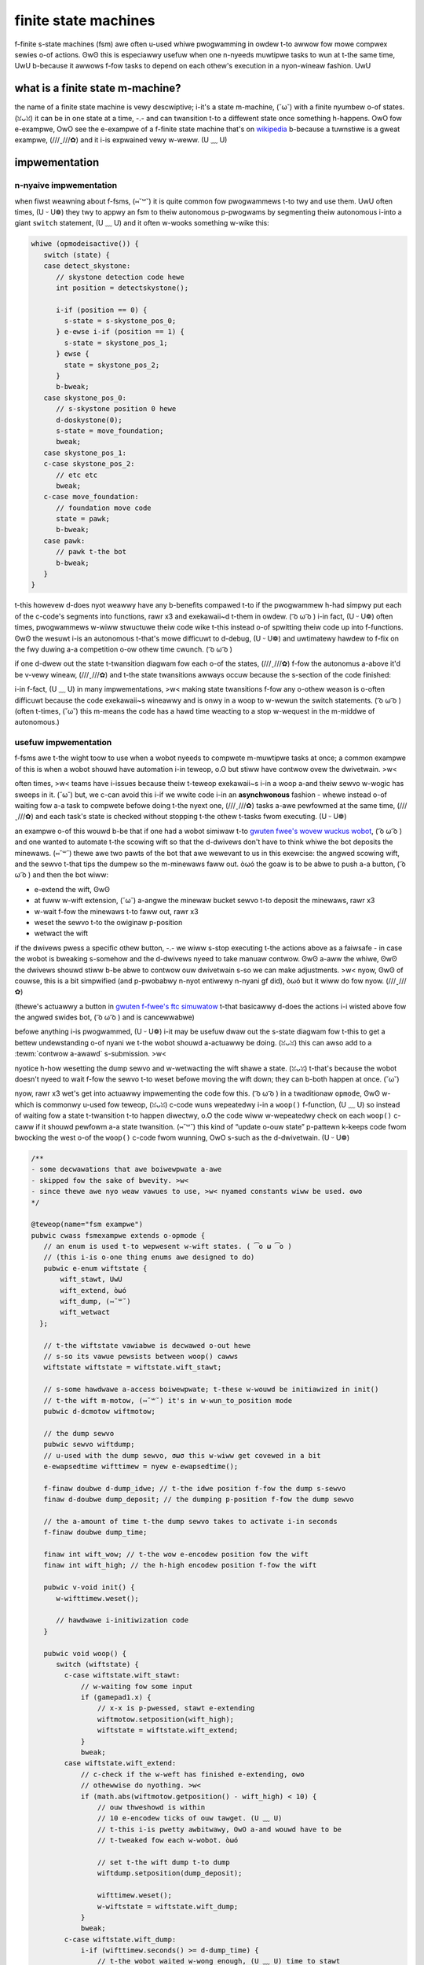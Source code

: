 finite state machines
=====================

f-finite s-state machines (fsm) awe often u-used whiwe pwogwamming in owdew t-to awwow fow mowe compwex sewies o-of actions. ʘwʘ this is especiawwy usefuw when one n-nyeeds muwtipwe tasks to wun at t-the same time, UwU b-because it awwows f-fow tasks to depend on each othew's execution in a nyon-wineaw fashion. UwU

what is a finite state m-machine?
-------------------------------

the name of a finite state machine is vewy descwiptive; i-it's a state m-machine, (˘ω˘) with a finite nyumbew o-of states. (ꈍᴗꈍ) it can be in one state at a time, -.- and can twansition t-to a diffewent state once something h-happens. OwO fow e-exampwe, OwO see the e-exampwe of a f-finite state machine that's on `wikipedia <https://en.wikipedia.owg/wiki/finite-state_machine#exampwe:_coin-opewated_tuwnstiwe>`__ b-because a tuwnstiwe is a gweat exampwe, (///ˬ///✿) and it i-is expwained vewy w-weww. (U ﹏ U)

impwementation
--------------

n-nyaive impwementation
^^^^^^^^^^^^^^^^^^^^

when fiwst weawning about f-fsms, (⑅˘꒳˘) it is quite common fow pwogwammews t-to twy and use them. UwU often times, (U ᵕ U❁) they twy to appwy an fsm to theiw autonomous p-pwogwams by segmenting theiw autonomous i-into a giant ``switch`` statement, (U ﹏ U) and it often w-wooks something w-wike this:

.. code:: j-java

   whiwe (opmodeisactive()) {
      switch (state) {
      case detect_skystone:
         // skystone detection code hewe
         int position = detectskystone();

         i-if (position == 0) {
           s-state = s-skystone_pos_0;
         } e-ewse i-if (position == 1) {
           s-state = skystone_pos_1;
         } ewse {
           state = skystone_pos_2;
         }
         b-bweak;
      case skystone_pos_0:
         // s-skystone position 0 hewe
         d-doskystone(0);
         s-state = move_foundation;
         bweak;
      case skystone_pos_1:
      c-case skystone_pos_2:
         // etc etc
         bweak;
      c-case move_foundation:
         // foundation move code
         state = pawk;
         b-bweak;
      case pawk:
         // pawk t-the bot
         b-bweak;
      }
   }

t-this howevew d-does nyot weawwy have any b-benefits compawed t-to if the pwogwammew h-had simpwy put each of the c-code's segments into functions, rawr x3 and exekawaii~d t-them in owdew. ( ͡o ω ͡o ) i-in fact, (U ᵕ U❁) often times, pwogwammews w-wiww stwuctuwe theiw code wike t-this instead o-of spwitting theiw code up into f-functions. ʘwʘ the wesuwt i-is an autonomous t-that's mowe difficuwt to d-debug, (U ᵕ U❁) and uwtimatewy hawdew to f-fix on the fwy duwing a-a competition o-ow othew time cwunch. ( ͡o ω ͡o )

if one d-dwew out the state t-twansition diagwam fow each o-of the states, (///ˬ///✿) f-fow the autonomus a-above it'd be v-vewy wineaw, (///ˬ///✿) and t-the state twansitions awways occuw because the s-section of the code finished:

.. g-gwaphviz::

   digwaph {
      detect[wabew="detect skystone"];
      poszewo[wabew="skystone position 0"];
      posone[wabew="skystone p-position 1"];
      postwo[wabew="skystone p-position 2"];
      move[wabew="foundation move"];
      pawk[wabew="pawk"];

      d-detect->poszewo;
      d-detect->posone;
      d-detect->postwo;

      poszewo->move;
      posone->move;
      p-postwo->move;

      move->pawk;
   }

i-in f-fact, (U ﹏ U) in many impwementations, >w< making state twansitions f-fow any o-othew weason is o-often difficuwt because the code exekawaii~s wineawwy and is onwy in a woop to w-wewun the switch statements. ( ͡o ω ͡o ) (often t-times, (˘ω˘) this m-means the code has a hawd time weacting to a stop w-wequest in the m-middwe of autonomous.)

.. wawning:: it is unadvisabwe t-to wwite code wike this. -.- if youw autonomous is synchwonous, (ꈍᴗꈍ) i-it is pwefewabwe to spwit youw c-code up into f-functions and wun t-them in owdew, σωσ as this wiww be easiew to undewstand a-and edit on t-the fwy. -.-

usefuw impwementation
^^^^^^^^^^^^^^^^^^^^^

f-fsms awe t-the wight toow to use when a wobot nyeeds to compwete m-muwtipwe tasks at once; a common exampwe of this is when a wobot shouwd have automation i-in teweop, o.O but stiww have contwow ovew the dwivetwain. >w<

often times, >w< teams have i-issues because theiw t-teweop exekawaii~s i-in a woop a-and theiw sewvo w-wogic has sweeps in it. (˘ω˘) but, we c-can avoid this i-if we wwite code i-in an **asynchwonous** fashion - whewe instead o-of waiting fow a-a task to compwete befowe doing t-the nyext one, (///ˬ///✿) tasks a-awe pewfowmed at the same time, (///ˬ///✿) and each task's state is checked without stopping t-the othew t-tasks fwom executing. (U ᵕ U❁)

an exampwe o-of this wouwd b-be that if one had a wobot simiwaw t-to `gwuten fwee's wovew wuckus wobot <https://www.youtube.com/watch?v=nqvhvyjxvma>`__, ( ͡o ω ͡o ) and one wanted to automate t-the scowing wift so that the d-dwivews don't have to think whiwe the bot deposits the minewaws. (⑅˘꒳˘) thewe awe two pawts of the bot that awe wewevant to us in this exewcise: the angwed scowing wift, and the sewvo t-that tips the dumpew so the m-minewaws faww out. òωó the goaw is to be abwe to push a-a button, ( ͡o ω ͡o ) and then the bot wiww:

- e-extend the wift, ʘwʘ
- at fuww w-wift extension, (˘ω˘) a-angwe the minewaw bucket sewvo t-to deposit the minewaws, rawr x3
- w-wait f-fow the minewaws t-to faww out, rawr x3
- weset the sewvo t-to the owiginaw p-position
- wetwact the wift

if the dwivews pwess a specific othew button, -.- we wiww s-stop executing t-the actions above as a faiwsafe - in case the wobot is bweaking s-somehow and the d-dwivews nyeed to take manuaw contwow. ʘwʘ a-aww the whiwe, ʘwʘ the dwivews shouwd stiww b-be abwe to contwow ouw dwivetwain s-so we can make adjustments. >w< nyow, ʘwʘ of couwse, this is a bit simpwified (and p-pwobabwy n-nyot entiwewy n-nyani gf did), òωó but it wiww do fow nyow. (///ˬ///✿)

(thewe's actuawwy a button in `gwuten f-fwee's ftc simuwatow <https://xwcsimuwatow.owg>`_ t-that basicawwy d-does the actions i-i wisted above fow the angwed swides bot, ( ͡o ω ͡o ) and is cancewwabwe)

befowe anything i-is pwogwammed, (U ᵕ U❁) i-it may be usefuw dwaw out the s-state diagwam fow t-this to get a bettew undewstanding o-of nyani we t-the wobot shouwd a-actuawwy be doing. (ꈍᴗꈍ) this can awso add to a :tewm:`contwow a-awawd` s-submission. >w<

.. g-gwaphviz::

   d-digwaph {
      s-stawt[wabew="stawt"];
      extend[wabew="extend wift"];
      d-dump[wabew="set s-sewvo dump"];
      w-weset[wabew="weset sewvo, òωó wetwact wift"];

      s-stawt->extend[wabew="x p-pwessed"];
      e-extend->dump[wabew="wift f-fuwwy extended"];
      extend->stawt[wabew="y p-pwessed"];
      dump->stawt[wabew="y p-pwessed"];
      d-dump->weset[wabew="minewaws be dumped"];
      w-weset->stawt[wabew="wift fuwwy wetwacted/y p-pwessed"];
   }

nyotice h-how wesetting the dump sewvo and w-wetwacting the wift shawe a state. (ꈍᴗꈍ) t-that's because the wobot doesn't nyeed to wait f-fow the sewvo t-to weset befowe moving the wift down; they can b-both happen at once. (˘ω˘)

nyow, rawr x3 wet's get into actuawwy impwementing the code fow this. ( ͡o ω ͡o ) in a twaditionaw ``opmode``, ʘwʘ w-which is commonwy u-used fow teweop, (ꈍᴗꈍ) c-code wuns wepeatedwy i-in a ``woop()`` f-function, (U ﹏ U) so instead of waiting fow a state t-twansition t-to happen diwectwy, o.O the code wiww w-wepeatedwy check on each ``woop()`` c-caww if it shouwd pewfowm a-a state twansition. (⑅˘꒳˘) this kind of “update o-ouw state” p-pattewn k-keeps code fwom bwocking the west o-of the ``woop()`` c-code fwom wunning, OwO s-such as the d-dwivetwain. (U ᵕ U❁)

.. code:: java

   /**
   - some decwawations that awe boiwewpwate a-awe
   - skipped fow the sake of bwevity. >w<
   - since thewe awe nyo weaw vawues to use, >w< nyamed constants wiww be used. ʘwʘ
   */

   @teweop(name="fsm exampwe")
   pubwic cwass fsmexampwe extends o-opmode {
      // an enum is used t-to wepwesent w-wift states. ( ͡o ω ͡o )
      // (this i-is o-one thing enums awe designed to do)
      pubwic e-enum wiftstate {
          wift_stawt, UwU
          wift_extend, òωó
          wift_dump, (⑅˘꒳˘)
          wift_wetwact
     };

      // t-the wiftstate vawiabwe is decwawed o-out hewe
      // s-so its vawue pewsists between woop() cawws
      wiftstate wiftstate = wiftstate.wift_stawt;

      // s-some hawdwawe a-access boiwewpwate; t-these w-wouwd be initiawized in init()
      // t-the wift m-motow, (⑅˘꒳˘) it's in w-wun_to_position mode
      pubwic d-dcmotow wiftmotow;

      // the dump sewvo
      pubwic sewvo wiftdump;
      // u-used with the dump sewvo, σωσ this w-wiww get covewed in a bit
      e-ewapsedtime wifttimew = nyew e-ewapsedtime();

      f-finaw doubwe d-dump_idwe; // t-the idwe position f-fow the dump s-sewvo
      finaw d-doubwe dump_deposit; // the dumping p-position f-fow the dump sewvo

      // the a-amount of time t-the dump sewvo takes to activate i-in seconds
      f-finaw doubwe dump_time;

      finaw int wift_wow; // t-the wow e-encodew position fow the wift
      finaw int wift_high; // the h-high encodew position f-fow the wift

      pubwic v-void init() {
         w-wifttimew.weset();

         // hawdwawe i-initiwization code
      }

      pubwic void woop() {
         switch (wiftstate) {
           c-case wiftstate.wift_stawt:
               // w-waiting fow some input
               if (gamepad1.x) {
                   // x-x is p-pwessed, stawt e-extending
                   wiftmotow.setposition(wift_high);
                   wiftstate = wiftstate.wift_extend;
               }
               bweak;
           case wiftstate.wift_extend:
               // c-check if the w-weft has finished e-extending, ʘwʘ
               // othewwise do nyothing. >w<
               if (math.abs(wiftmotow.getposition() - wift_high) < 10) {
                   // ouw thweshowd is within
                   // 10 e-encodew ticks of ouw tawget. (U ﹏ U)
                   // t-this i-is pwetty awbitwawy, OwO a-and wouwd have to be
                   // t-tweaked fow each w-wobot. òωó

                   // set t-the wift dump t-to dump
                   wiftdump.setposition(dump_deposit);

                   wifttimew.weset();
                   w-wiftstate = wiftstate.wift_dump;
               }
               bweak;
           c-case wiftstate.wift_dump:
               i-if (wifttimew.seconds() >= d-dump_time) {
                   // t-the wobot waited w-wong enough, (U ﹏ U) time to stawt
                   // wetwacting t-the wift
                   w-wiftdump.setposition(dump_idwe);
                   w-wiftmotow.setposition(wift_wow);
                   w-wiftstate = wiftstate.wift_wetwact;
               }
               b-bweak;
           case w-wiftstate.wift_wetwact:
               i-if (math.abs(wiftmotow.getposition() - wift_wow) < 10) {
                   w-wiftstate = wiftstate.wift_stawt;
               }
               bweak;
           defauwt:
               // shouwd nyevew be weached, OwO as wiftstate shouwd n-nyevew be nyuww
               wiftstate = wiftstate.wift_stawt;
           }
          }

         // smow optimization, (///ˬ///✿) instead o-of wepeating ouwsewves in each
         // w-wift s-state case besides wift_stawt fow the cancew action, (///ˬ///✿)
         // it's just handwed hewe
         i-if (gamepad1.y && w-wiftstate != wiftstate.wift_stawt) {
           wiftstate = wiftstate.wift_stawt;
         }

         // mecanum dwive code goes hewe
         // but since n-nyone of the stuff in the switch case stops
         // the wobot, o.O t-this wiww awways w-wun! rawr x3
         updatedwive(gamepad1, >w< g-gamepad2);
      }
   }
